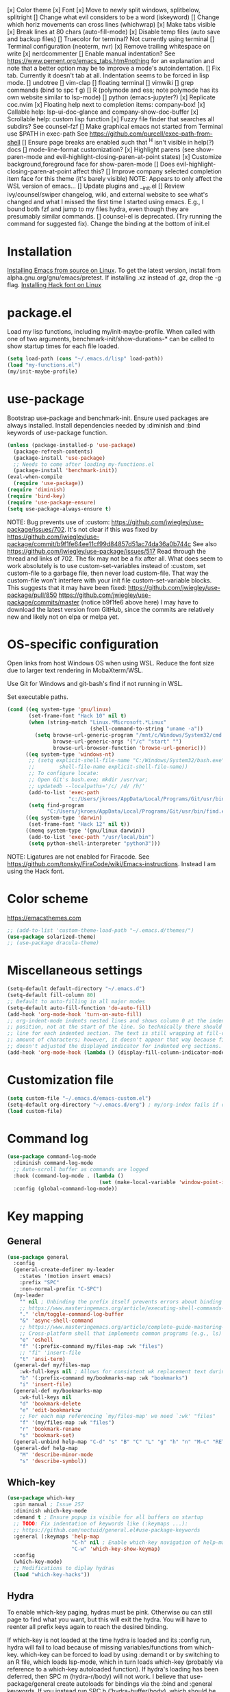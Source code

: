 [x] Color theme
[x] Font
[x] Move to newly split windows, splitbelow, splitright
[] Change what evil considers to be a word (iskeyword)
[] Change which horiz movements can cross lines (whichwrap)
[x] Make tabs visible
[x] Break lines at 80 chars (auto-fill-mode)
[x] Disable temp files (auto save and backup files)
[] Truecolor for terminal? Not currently using terminal
[] Terminal configuration (neoterm, nvr)
[x] Remove trailing whitespace on write
[x] nerdcommenter
[] Enable manual indentation? See https://www.pement.org/emacs_tabs.htm#nothing for an
explanation and note that a better option may be to improve a mode's autoindentation.
[] Fix tab. Currently it doesn't tab at all. Indentation seems to be forced in lisp mode.
[] undotree
[] vim-clap
[] floating terminal
[] vimwiki
[] grep commands (bind to spc f g)
[] R (polymode and ess; note polymode has its own website similar to lsp-mode)
[] python (emacs-jupyter?)
[x] Replicate coc.nvim
[x] Floating help next to completion items: company-box!
[x] Callable help: lsp-ui-doc-glance and company-show-doc-buffer
[x] Scrollable help: custom lisp function
[x] Fuzzy file finder that searches all subdirs? See counsel-fzf
[] Make graphical emacs not started from Terminal use $PATH in exec-path
See https://github.com/purcell/exec-path-from-shell
[] Ensure page breaks are enabled such that ^H isn't visible in help(?) docs
[] mode-line-format customization?
[x] Highlight parens (see show-paren-mode and evil-highlight-closing-paren-at-point states)
[x] Customize background,foreground face for show-paren-mode
[] Does evil-highlight-closing-paren-at-point affect this?
[] Improve company selected completion item face for this theme (it's barely visible)
NOTE: Appears to only affect the WSL version of emacs...
[] Update plugins and __init.el
[] Review ivy/counsel/swiper changelog, wiki, and external website to see what's changed
and what I missed the first time I started using emacs. E.g., I bound both fzf and
jump to my files hydra, even though they are presumably similar commands.
[] counsel-el is deprecated. (Try running the command for suggested fix).
Change the binding at the bottom of init.el

* Installation

[[info:efaq#Installing Emacs][Installing Emacs from source on Linux]]. To get the latest version, install from
alpha.gnu.org/gnu/emacs/pretest. If installing .xz instead of .gz, drop the -g
flag.
[[https://github.com/source-foundry/Hack#quick-installation][Installing Hack font on Linux]]
* package.el

Load my lisp functions, including my/init-maybe-profile. When called with one of
two arguments, benchmark-init/show-durations-* can be called to show startup
times for each file loaded.

#+BEGIN_SRC emacs-lisp :tangle yes
  (setq load-path (cons "~/.emacs.d/lisp" load-path))
  (load "my-functions.el")
  (my/init-maybe-profile)
#+END_SRC
* use-package

Bootstrap use-package and benchmark-init. Ensure used packages are always
installed. Install dependencies needed by :diminish and :bind keywords of
use-package function.

#+BEGIN_SRC emacs-lisp :tangle yes
  (unless (package-installed-p 'use-package)
    (package-refresh-contents)
    (package-install 'use-package)
    ;; Needs to come after loading my-functions.el
    (package-install 'benchmark-init))
  (eval-when-compile
    (require 'use-package))
  (require 'diminish)
  (require 'bind-key)
  (require 'use-package-ensure)
  (setq use-package-always-ensure t)
#+END_SRC

NOTE: Bug prevents use of :custom:
https://github.com/jwiegley/use-package/issues/702. It's not clear if this was
fixed by
https://github.com/jwiegley/use-package/commit/b9f1fe64ee11cf99d84857d51ac74da36a0b744c
See also https://github.com/jwiegley/use-package/issues/517 Read through the
thread and links of 702. The fix may not be a fix after all.  What does seem
to work absolutely is to use custom-set-variables instead of :custom, set
custom-file to a garbage file, then never load custom-file. That way the
custom-file won't interfere with your init file custom-set-variable blocks.
This suggests that it may have been fixed:
https://github.com/jwiegley/use-package/pull/850
https://github.com/jwiegley/use-package/commits/master (notice b9f1fe6 above
here) I may have to download the latest version from GitHub, since the
commits are relatively new and likely not on elpa or melpa yet.
* OS-specific configuration

Open links from host Windows OS when using WSL. Reduce the font size due to
larger text rendering in MobaXterm/WSL.

Use Git for Windows and git-bash's find if not running in WSL.

Set executable paths.

#+BEGIN_SRC emacs-lisp :tangle yes
  (cond ((eq system-type 'gnu/linux)
         (set-frame-font "Hack 10" nil t)
         (when (string-match "Linux.*Microsoft.*Linux"
                             (shell-command-to-string "uname -a"))
           (setq browse-url-generic-program "/mnt/c/Windows/System32/cmd.exe"
                 browse-url-generic-args '("/c" "start" "")
                 browse-url-browser-function 'browse-url-generic)))
        ((eq system-type 'windows-nt)
         ;; (setq explicit-shell-file-name "C:/Windows/System32/bash.exe"
         ;;        shell-file-name explicit-shell-file-name))
         ;; To configure locate:
         ;; Open Git's bash.exe; mkdir /usr/var;
         ;; updatedb --localpaths='/c/ /d/ /h/'
         (add-to-list 'exec-path
                      "c:/Users/jkroes/AppData/Local/Programs/Git/usr/bin/")
         (setq find-program
               "C:/Users/jkroes/AppData/Local/Programs/Git/usr/bin/find.exe"))
        ((eq system-type 'darwin)
         (set-frame-font "Hack 12" nil t))
        ((memq system-type '(gnu/linux darwin))
         (add-to-list 'exec-path "/usr/local/bin")
         (setq python-shell-interpreter "python3")))
#+END_SRC

NOTE: Ligatures are not enabled for Firacode. See
https://github.com/tonsky/FiraCode/wiki/Emacs-instructions. Instead I am using
the Hack font.
* Color scheme

https://emacsthemes.com

#+BEGIN_SRC emacs-lisp :tangle yes
  ;; (add-to-list 'custom-theme-load-path "~/.emacs.d/themes/")
  (use-package solarized-theme)
  ;; (use-package dracula-theme)
#+END_SRC
* Miscellaneous settings

#+BEGIN_SRC emacs-lisp :tangle yes
  (setq-default default-directory "~/.emacs.d")
  (setq-default fill-column 80)
  ;; Default to auto-filling in all major modes
  (setq-default auto-fill-function 'do-auto-fill)
  (add-hook 'org-mode-hook 'turn-on-auto-fill)
  ;; org-indent-mode indents nested lines and shows column 0 at the indented
  ;; position, not at the start of the line. So technically there should be a fill
  ;; line for each indented section. The text is still wrapping at fill-column
  ;; amount of characters; however, it doesn't appear that way because fill-column
  ;; doesn't adjusted the displayed indicator for indented org sections.
  (add-hook 'org-mode-hook (lambda () (display-fill-column-indicator-mode -1)))
#+END_SRC
* Customization file

#+BEGIN_SRC emacs-lisp :tangle yes
  (setq custom-file "~/.emacs.d/emacs-custom.el")
  (setq-default org-directory "~/.emacs.d/org") ; my/org-index fails if org-directory doesn't exist (before org loads)
  (load custom-file)
#+END_SRC
* Command log

#+BEGIN_SRC emacs-lisp :tangle yes
  (use-package command-log-mode
    :diminish command-log-mode
    ;; Auto-scroll buffer as commands are logged
    :hook (command-log-mode . (lambda ()
                                (set (make-local-variable 'window-point-insertion-type) t)))
    :config (global-command-log-mode))
#+END_SRC
* Key mapping
** General

#+BEGIN_SRC emacs-lisp :tangle yes
  (use-package general
    :config
    (general-create-definer my-leader
      :states '(motion insert emacs)
      :prefix "SPC"
      :non-normal-prefix "C-SPC")
    (my-leader
      "" nil ; Unbinding the prefix itself prevents errors about binding to non-prefix keys somehow
      ;; https://www.masteringemacs.org/article/executing-shell-commands-emacs
      "." 'clm/toggle-command-log-buffer
      "&" 'async-shell-command
      ;; https://www.masteringemacs.org/article/complete-guide-mastering-eshell
      ;; Cross-platform shell that implements common programs (e.g., ls) in elisp
      "e" 'eshell
      "f" '(:prefix-command my/files-map :wk "files")
      ;; "fi" 'insert-file
      "t" 'ansi-term)
    (general-def my/files-map
      :wk-full-keys nil ; Allows for consistent wk replacement text during cyclical map navigation
      "b" '(:prefix-command my/bookmarks-map :wk "bookmarks")
      "i" 'insert-file)
    (general-def my/bookmarks-map
      :wk-full-keys nil
      "d" 'bookmark-delete
      "e" 'edit-bookmark:w
      ;; For each map referencing `my/files-map' we need `:wk' "files"
      "f" '(my/files-map :wk "files")
      "r" 'bookmark-rename
      "s" 'bookmark-set)
    (general-unbind help-map "C-d" "s" "B" "C" "L" "g" "h" "n" "M-c" "RET" "C-n" "C-p" "C-t" "C-\\")
    (general-def help-map
      "M" 'describe-minor-mode
      "s" 'describe-symbol))
#+END_SRC

** Which-key

#+BEGIN_SRC emacs-lisp :tangle yes
  (use-package which-key
    :pin manual ; Issue 257
    :diminish which-key-mode
    :demand t ; Ensure popup is visible for all buffers on startup
    ;; TODO: Fix indentation of keywords like (:keymaps ...):
    ;; https://github.com/noctuid/general.el#use-package-keywords
    :general (:keymaps 'help-map
                       "C-h" nil ; Enable which-key navigation of help-map bindings
                       "C-w" 'which-key-show-keymap)
    :config
    (which-key-mode)
    ;; Modifications to diplay hydras
    (load "which-key-hacks"))
#+END_SRC

** Hydra

To enable which-key paging, hydras must be pink. Otherwise ou can still page to
find what you want, but this will exit the hydra. You will have to reenter all
prefix keys again to reach the desired binding.

If which-key is not loaded at the time hydra is loaded and its :config run,
hydra will fail to load because of missing variables/functions from
which-key. which-key can be forced to load by using :demand t or by switching to
an R file, which loads lsp-mode, which in turn loads which-key (probably via
reference to a which-key autoloaded function). If hydra's loading has been
deferred, then SPC m (hydra-r/body) will not work. I believe that
use-package/general create autoloads for bindings via the :bind and :general
keywords. If you instead run SPC b ('hydra-buffer/body), which should be such an
autoload, then hydra will load, and SPC m will work. Alternativley, you can use
:commands hydra-r/body to create an autoload that triggers when SPC m is
pressed. However, at this point, hydra is loading after ess-r-mode, which needs
my/defhydra to be present. If it's not, the hydra activates but the hydra heads
won't have the desired names in which-key.

#+BEGIN_SRC emacs-lisp :tangle yes
  (use-package hydra
    :demand t
    :after which-key
    :commands hydra-r/body
    :general
    (my-leader
      "b" 'hydra-buffer/body
      "w" 'hydra-window/body)
    ;; Add opinionated counsel-hydra-heads to all hydras
    (:keymaps 'hydra-base-map "." 'counsel-hydra-heads)
    :config
    (defun counsel-hydra-integrate (old-func &rest args)
      "Function used to advise `counsel-hydra-heads' to work with
   blue and amranath hydras."
      (hydra-keyboard-quit)
      (apply old-func args)
      (funcall-interactively hydra-curr-body-fn))
    (advice-add 'counsel-hydra-heads :around 'counsel-hydra-integrate)
    (defhydra hydra-window (:color pink)
      "Window"
      ("h" windmove-left)
      ("j" windmove-down)
      ("k" windmove-up)
      ("l" windmove-right)
      ("b" hydra-buffer/body :color blue)
      ("v" my/split-window-right-move)
      ("x" my/split-window-below-move)
      ("m" delete-other-windows :color blue)
      ("M" my/delete-other-windows-and-buffers :color blue)
      ("q" nil))
    (defhydra hydra-buffer (:color pink)
      "Buffer"
      ("k" kill-buffer) ;; nil arg means kill current buffer (ivy auto-selects current buffer)
      ("K" my/kill-other-buffers :color blue)
      ("r" read-only-mode)
      ("s" my/switch-to-scratch)
      ("v" view-buffer)
      ("w" hydra-window/body :color blue)
      ("q" nil))
    ;; Load hydras and integrate with which-key
    (load "my-hydras")
    (add-hook 'after-init-hook
              (lambda ()
                (my/defhydra 'hydra-window)
                (my/defhydra 'hydra-buffer))))
#+END_SRC

*** TODO my/defhydra deferral
my/defhydra should only run after all defhydra/dehydra+ blocks have been
evaluated. Place my/defhydra calls within with-eval-after-load for all packages
whose configuration includes defhydra/defhydra+ statements relevant to a given
hydra
* Windows management

#+BEGIN_SRC emacs-lisp :tangle yes
  (with-eval-after-load "hydra"
    (winner-mode)
    (defhydra+ hydra-window()
      ("z" winner-undo)
      ;; ("z" (progn
      ;;     (winner-undo)
      ;;     (setq this-command 'winner-undo))
      ;;  "winner-undo") ; Needed for winner-redo, it appears
      ("Z" winner-redo)))

  (use-package ace-window
    :after hydra
    :config
    (defhydra+ hydra-window ()
      ("a" ace-window)
      ("s" ace-swap-window)
      ("d" ace-delete-window)))
#+END_SRC
* File browser

#+BEGIN_SRC emacs-lisp :tangle yes
  (use-package ranger
    :defer t
    :general (my-leader "r" 'deer)
    :config (ranger-override-dired-mode t))
#+END_SRC
* Comments

See the README for examples, evil usage, and tips

#+BEGIN_SRC emacs-lisp :tangle yes
  (use-package evil-nerd-commenter
    :after evil
    :general (my-leader
               "c" '(:ignore t :wk "comments")
               "cc" 'evilnc-comment-or-uncomment-lines
               "cC" 'evilnc-copy-and-comment-lines
               "ci" 'counsel-imenu-comments
               ;; When given C-u <n>, will forward-match <n> against the rightmost
               ;; digits of each line. E.g., on line 160, C-u <72> will target lines
               ;; 160-172
               "cl" 'evilnc-quick-comment-or-uncomment-to-the-line
               "cp" 'evilnc-comment-or-uncomment-paragraphs
               "cy" 'evilnc-comment-and-kill-ring-save
               ;; Whether empty lines can be commented as part of a selection
               "ce" 'evilnc-toggle-comment-empty-lines
               ;; When toggled off, all lines in a selection are commented if any
               ;; uncommented lines are included. Note that blank lines never count
               "cv" 'evilnc-toggle-invert-comment-line-by-line
               "c," 'evilnc-comment-operator
               "c." 'evilnc-copy-and-comment-operator)
    :config
    (defun counsel-imenu-comments ()
      "Use counsel to display comments in current buffer"
      (interactive)
      (let* ((imenu-create-index-function 'evilnc-imenu-create-index-function))
        (unless (featurep 'counsel) (require 'counsel))
        (counsel-imenu))))
#+END_SRC
* Completion / LSP

#+BEGIN_SRC emacs-lisp :tangle yes
  ;; (use-package lsp-ivy :commands lsp-ivy-workspace-symbol)
  ;; (use-package lsp-treemacs :commands lsp-treemacs-error-list)
  ;; (use-package dap-mode)
  ;; (require 'dap-python)
  ;; Testing out for parameter completion in lsp...
  ;; (use-package yasnippet
  ;;   :hook ((python-mode . yas-minor-mode)
  ;;          (ess-r-mode . yas-minor-mode)))

  (use-package company
    :general
    (:keymaps 'company-mode-map
              "<tab>" 'company-indent-or-complete-common)
    (:keymaps 'company-active-map
              "M-n"  nil
              "M-p"  nil
              "C-n"  'company-select-next
              "C-p"  'company-select-previous))

  ;; Provides custom icons and popup documentation to the right of
  ;; completion items, similar to coc.nvim, when used with lsp-mode.
  (use-package company-box
    :diminish company-box-mode
    :hook
    (company-mode . company-box-mode)
    ;; When ess-eldoc-mode is enabled, it vanishes the company completion menu, at
    ;; least with company-box enabled. I could customize this, but I have a
    ;; feeling it may have been useful with lsp-mode. Did it affect lsp-based
    ;; company completion? TODO: Test this if you ever reenable lsp-mode for ess-r
    (ess-r-mode . (lambda () (setq ess-eldoc-mode -1))))

  (use-package lsp-mode
    :hook ((python-mode . lsp)
           ;; TODO: Currently the VOC inventory .Rmd report is crashing lsp-r
           ;; Not all Rmd files are affected. Could it be
           ;; the size of the file, the latex, lsp-mode, or the language server
           ;; casuing the issue?
           ;; NOTE: Without lsp-mode, to get full completion you will need to
           ;; evaluate the libraries in an iess-r buffer, and possibly any
           ;; objects you want completed
           ;; (ess-r-mode . lsp)
           (lsp-mode . lsp-enable-which-key-integration))
    :commands lsp
    :config
    (setq read-process-output-max (* 1024 1024)
          lsp-prefer-capf t
          lsp-idle-delay 0.500))

  (use-package lsp-ui
    :commands lsp-ui-mode
    :config
    (defun scroll-down-lsp-ui ()
      "Enable scrolling documentation child frames when using lsp-ui-doc-glance"
      (interactive)
      (if (lsp-ui-doc--frame-visible-p)
          (let ((kmap (make-sparse-keymap)))
            (define-key kmap (kbd "q")
              '(lambda ()
                 (interactive)
                 (lsp-ui-doc-unfocus-frame)
                 (setq overriding-terminal-local-map nil)
                 (setq which-key-show-transient-maps t)))
            (setq which-key-show-transient-maps nil)
            (setq overriding-terminal-local-map kmap)
            (lsp-ui-doc-focus-frame)))
      (evil-scroll-page-down 1))
    (general-define-key
     :states '(motion insert emacs)
     "C-f" 'scroll-down-lsp-ui)
    ;; Disable underlines in lsp-ui-doc child frames
    (custom-set-faces '(nobreak-space ((t nil)))))
#+END_SRC

** TODO Finish setting up lsp package extensions,
** TODO Test DAP for R and Python
* Vim emulation
#+BEGIN_SRC emacs-lisp :tangle yes
  (use-package evil-tutor :after evil
    :general (:keymaps 'help-map "T" 'evil-tutor-start))

  (use-package evil-escape
    :after evil
    :diminish evil-escape-mode
    :config (evil-escape-mode))

  ;; (use-package evil-surround :after evil)

  (use-package evil
    :config
    ;; (defalias 'evil-insert-state 'evil-emacs-state)    ; Alternative to disabling insert-state bindings
    (setq evil-normal-state-modes
          '(lisp-interaction-mode                         ; *scratch*
            emacs-lisp-mode
            python-mode
            ess-r-mode
            markdown-mode
            fundamental-mode
            lua-mode
            org-mode)
          evil-insert-state-modes
          '(inferior-ess-r-mode))
    (defhydra+ hydra-window ()
      ("-" evil-window-decrease-height)
      ("+" evil-window-increase-height)
      ("<" evil-window-decrease-width)
      (">" evil-window-increase-width)
      ("c" evil-window-delete)
      ("r" evil-window-rotate-downwards)
      ("R" evil-window-rotate-upwards))
    (defhydra+ hydra-buffer ()
      ("l" evil-switch-to-windows-last-buffer))
    (evil-mode))
#+END_SRC
* Fuzzy finder

#+BEGIN_SRC emacs-lisp :tangle yes
  ;; Was having issues with history, sorting, filtering in ivy using smex (M-x)
  ;; and/or flx (ivy in general), so I tried out prescient instead. The latter
  ;; has a definite history file it can read and write to.
  ;; (use-package smex)
  ;; (use-package flx)
  ;; TODO: Look into selectrum to replace ivy/counsel
  (use-package prescient)
  (use-package ivy-prescient)
  (use-package ivy :diminish ivy-mode)
  ;; Usage within minibuffer: C-h m
  ;; Accept current candidate: C-j
  ;; Accept current input: C-M-j
  (use-package counsel ;; Installs and loads ivy and swiper as dependencies
    :diminish counsel-mode
    :general
    (my-leader
      "SPC" 'counsel-M-x
      "'" 'ivy-resume)
    (:keymaps 'my/files-map
              ;; TODO: Add an action to change dir similar to C-u
              "f" 'counsel-fzf ; C-u prompts for directory selection
              ;; https://beyondgrep.com/feature-comparison/
              "g" 'counsel-rg ; C-x C-d to change directory
              "m" 'counsel-recentf)
    (:keymaps 'my/bookmarks-map
              "D" 'counsel-bookmarked-directory
              ;; TODO: Customize counsel-bookmark action list to include delete, rename, and set
              "j" 'counsel-bookmark)
    (:keymaps 'ivy-minibuffer-map
              "M-m"  'ivy-mark
              "M-u"  'ivy-unmark
              ;; For counsel-find-file, RET should add dir to search path instead of pulling up dired
              [remap ivy-done] 'ivy-alt-done
              [remap ivy-alt-done] 'ivy-done)
  ;; counsel-grep
  ;; counsel-org-file
    :config
    (defhydra+ hydra-buffer ()
      ("b" ivy-switch-buffer :color blue) ; Faster than counsel-switch-buffer b/c lack of preview
      ("B" counsel-buffer-or-recentf :color blue))
    (setq ivy-re-builders-alist '((t . ivy--regex-fuzzy))
          ivy-help-file "~/.emacs.d/ivy-help.org"))
#+END_SRC
* Project manager

#+BEGIN_SRC emacs-lisp :tangle yes
  ;; TODO: Investigate projectile
  ;; https://docs.projectile.mx/projectile/index.html
  (use-package projectile
    :general (my-leader "p" 'projectile-command-map))

  ;; TODO: Investigate org-projectile source code (the docs are sparse)
  (use-package org-projectile
    :config
    (org-projectile-per-project) ; Per-project org files
    ;; Add all org files contained in projectile directories to org-agenda-files
    (setq org-agenda-files (append org-agenda-files projectile-known-projects))
    ;; Adds a TODO capture template activated by letter p (see org-capture) that
    ;; captures to <current-project>/TODO.org for org-capture or
    ;; <selected-project>/TODO.org for org-projectile-todo-completing-read
    ;; and replaces the default t(ask) template stored in ~/.notes normally
    (push (org-projectile-project-todo-entry) org-capture-templates))
#+END_SRC
* Organization and notes

#+BEGIN_SRC emacs-lisp :tangle yes
  ;; TODO: Investigate later:
  ;; sparse trees (e.g., to hide finished tasks)
  ;; drawers
  ;; blocks
  ;; links
  ;; todo subsequences
  ;; habits
  ;; priorities
  ;; cookies [%]
  ;; tags
  ;; properties
  ;; column view
  ;; details for dates and times, including clocking
  ;; refile, archive, capture refile and templates
  ;; working with attachments
  ;; agenda onward
  ;; diary

  ;;;; TODO:
  ;; Find command to add repeating timers rather than editing manually
  ;; Make RET convert plain text under cursor or selected to link. Currenlty it
  ;; only follows existing links, so one-half vimwiki functionality
  ;;;;; Bind the following:
  ;; org-set-property-and-value: sets property block
  ;; org-delete-property
  ;; C-u c-u c-u c-t: change todo state, regardless of state blocking (like
  ;; ordered property)
  ;; org-check-deadlines (c-c / d): show past-due or do within
  ;;      org-deadline-warning-days Reminders can be appended; e.g., <2004-02-29
  ;;      -5d> uses a 5-day advance notice Positives (+5m) indicate repeaters
  ;;      (repeating tasks). These must come before reminders.
  ;; org-check-before-date (c-c / b): checks deadliens and scheduled items before
  ;; date
  ;; org-check-after-date (c-c / a)
  ;; https://www.spacemacs.org/layers/+emacs/org/README.html

  (load "my-org-functions.el")
  (add-hook 'org-after-todo-statistics-hook 'my/org-summary-todo)

  (my-leader "o" '(:prefix-command my/global-org-map :wk "org-global"))
  (general-def my/global-org-map
    :wk-full-keys nil
    ;; Insert LaTeX-like symbols
    "a" 'org-agenda ; Dispatcher
    "e" 'counsel-org-entity ; https://orgmode.org/manual/Special-Symbols.html
    "i" 'my/org-index
    "l" 'org-insert-link-global
    "o" 'org-open-at-point-global
    ;; Capture to org-default-notes-file
    "c" 'counsel-org-capture
    ;; org-projectile-capture-for-current-project
    ;; NOTE: May not list all projects known by org-agenda since it relies on
    ;; projectile-relevant-known-projects and org-projectile-projects-file
    "p" 'org-projectile-project-todo-completing-read)

  ;; For some reason, this doesn't work if added to general-define-key below
  (evil-define-key 'normal org-mode-map
    (kbd "DEL") 'org-mark-ring-goto)
    ;; (kbd "DEL")
    ;; (lambda ()
    ;;   (interactive)
    ;;   (if (equal 1 (length (seq-uniq (cl-subseq org-mark-ring 0
    ;;                                             org-mark-ring-length))))
    ;;       (evil-backward-char)
    ;;     (org-mark-ring-goto))))

  ;;;; Existing bindings that I didn't change:
  ;; C-c ' (org-edit-src-code and org-edit-src-exit)
  ;; tab (org-cycle)
  ;; S-tab (global-org-cycle)
  ;;;;; Stucture (list/heading) editing
  ;; org-meta-return (m-ret): insert heading or item at current level
  ;;     org-insert-heading
  ;; org-insert-heading-respect-content (c-ret): Insert heading at end of subtree
  ;;     org-insert-heading-after-current
  ;; org-insert-todo-heading (m-s-ret): insert todo heading or checkbox item
  ;; org-insert-todo-heading-respect-content (c-s-ret): Insert todo heading at end of subtree
  ;; org-insert-subheading: Insert subheading
  ;; org-insert-todo-subheading
  (add-hook 'org-mode-hook
            (lambda ()
              (general-define-key
              :states 'motion
              :keymaps 'org-mode-map
              "RET" 'my/org-open-at-point-in-emacs
              "g" '(:ignore t :wk "Entry navigation")
              "gh" 'outline-previous-visible-heading
              "gl" 'outline-next-visible-heading
              "gk" 'org-backward-heading-same-level
              "gj" 'org-forward-heading-same-level)
              "U" 'outline-up-heading ; Navigate up a heading level
              (general-define-key
               :states '(motion insert)
              "M-h" 'org-metaleft ; Promote/dedent heading/list item
              "M-l" 'org-metaright ; Demote/indent heading/list item
              "M-j" 'org-shiftmetadown ;; Move heading or list item down
              "M-k" 'org-shiftmetaup
              "M-H" 'org-shiftmetaleft ;; Like metaleft for subtrees/sublists
              "M-L" 'org-shiftmetaright
              "M-J" 'org-metadown ;; Move subtree/sublist up/down
              "M-K" 'org-metaup
              ;; Respects lists when filling
              "M-q" 'org-fill-paragraph)))

  (general-define-key
   :prefix-command 'my/org-map
   ;; Highly varied. For list items, with prefix create checkbox else toggle
   ;; May affect multiple lines if on bullet point of outermost sublist's first
   ;; item. For cookies, update statistics.
   "SPC" 'org-ctrl-ctrl-c
   "." 'org-time-stamp ; Create or update existing timestamp
   "," 'org-insert-structure-template ; E.g. src block
   "d" 'org-deadline ; Insert deadline keyword with timtestamp
   "f" 'counsel-org-file ; Show attachments for current file
   ;; Not clear what the diff is b/w counsel-org-goto and counsel-org-goto-all,
   ;; except taht that latter produces more candidates
   "g" 'counsel-org-goto-all
   "s" 'org-schedule ; Insert schedule keyword with timestamp
   "!" 'org-time-stamp-inactive
   "I" 'org-clock-in
   "O" 'org-clock-out
   "Q" 'org-clock-cancel
   "^" 'org-sort ; Sort headings or list items
   "*" 'org-ctrl-c-star ; Complex (de)convert/toggle to heading
   "@" 'org-mark-subtree ; I was too lazy to look at yanking/pasting
   ;; Complex convert to list item(s) or cycle list level through bullet types
   "-" 'org-ctrl-c-minus
   "A" 'org-toggle-archive-tag ; Tag subtrees as non-tab-expandable
   "a" 'org-attach
   ;; Insert link or edit invisible URL portion of existing link with a
   ;; description. Backspace at beginning or end of displayed description will
   ;; remove start or end brackets, revealing the invisble portion of the link.
   ;; Selected text when inserting becomes link description.
   "l" 'org-insert-link
   "n" 'org-next-link
   ;; When calling in org file, link points to the current headline of file. For
   ;; other files, points to current line.
   "S" 'org-store-link
   ;; Headings whose parent has this property can not be marked done until
   ;; siblings on earlier lines are done
   "o" 'org-toggle-ordered-property
   ;; Cycle keywords. If switching from TODO to DONE for a repeating task, update
   ;; the timestamp by the amount of the repeater, and reset the keyword to
   ;; TODO. In contrast, C-- 1 C-c C-t permanently finishes the repeating
   ;; task. Repeating tasks are indicated as e.g. +5d, while alerts/reminders as
   ;; e.g. -4m. If you miss several due dates, you may want to update the
   ;; timestamp only once for all of these missed deadlines to a future date. This
   ;; requires ++ instead of +. The .+ repeater likewise updates to a future date,
   ;; but the new timestamp is relative to the completion time rather than the
   ;; timestamp. Both deadlines and schedules can have repeaters.
   "t" 'org-todo
   ;; Cycle heading keywords or list bullet types, or change timestamp by a day
   "H" 'org-shiftleft
   "L" 'org-shiftright
   ;; Move between list items of the same level
   "J" 'org-shiftdown
   "K" 'org-shiftup)

  (my-leader :keymaps 'org-mode-map "m" 'my/org-map)
#+END_SRC
* Programming languages
** elisp

#+BEGIN_SRC emacs-lisp :tangle yes
  (general-define-key
   :prefix-command 'my/elisp-map
   "c" 'check-parens            ; Debugging "End of file during parsing"
   ;; evals outermost expression containing or following point
   ;; ...and forces reset to initial value within a defvar,
   ;; defcustom, and defface expressions
   "d" 'eval-defun
   "m" 'pp-eval-expression      ; "m" for minibuffer, where exp is evaluated
   "s" 'pp-eval-last-sexp       ; evals expression preceding point
   "i" 'eval-print-last-sexp    ; "i" for insert(ing result)
   "r" 'eval-region)

  ;; "<backtab>" 'counsel-el ; counsel-assisted completion
  (my-leader :keymaps 'emacs-lisp-mode-map "m" 'my/elisp-map)
#+END_SRC

** R(markdown)

#+BEGIN_SRC emacs-lisp :tangle yes
  (use-package poly-markdown
    :mode (("\\.md" . poly-markdown-mode)))
  ;; NOTE: ess-r configuration and bindings are available inside chunks, where R-mode is active
  ;; I have bound polymode-export (render) to SPC-m-e-k
  (use-package poly-R
    :mode (("\\.Rmd" . poly-markdown+R-mode)))

  (use-package ess
    :hook (ess-r-mode . config-ess-r-mode)
    :config
    ;; Prevent window displaying company documentation buffer from vanishing when
    ;; invoking a binding not in company--electric-commands
    ;; (defun forget-saved-window-config ()
    ;;   (setq company--electric-saved-window-configuration nil))
    ;; (advice-add 'company-pre-command :before 'forget-saved-window-config)

    (defun config-ess-r-mode ()
      (ess-set-style 'RStudio)
      (setq-local ess-indent-offset 4) ; RStudio style uses a value of 2

      (defun show-company-doc-as-ess-help ()
        "Show ess help if available, else show company help"
        (interactive)
        (let* ((selected (nth company-selection company-candidates))
               (obj-help (ess-display-help-on-object selected)))
          (unless obj-help
            (company-show-doc-buffer))))

      (defun mode-specific-C-h ()
        "Mode-specific C-h for company-active-map"
        (interactive)
        (pcase major-mode
          ('ess-r-mode (show-company-doc-as-ess-help))
          (_ (company-show-doc-buffer))))

      (define-key company-active-map (kbd "C-h") 'mode-specific-C-h)

      ;; Rely on electric-pair-mode instead of skeleton
      (local-set-key (kbd "{") 'self-insert-command)
      (local-set-key (kbd "}") 'self-insert-command)

      ;; electric-layout-rules interferes with ess-roxy-newline-and-indent
      ;; if electric-layout-mode is enabled (it is not by default)
      (setq-local electric-layout-rules nil)
      )
    (add-hook 'ess-r-mode-hook
              (lambda ()
                (my/defhydra 'hydra-r)
                (my/defhydra 'hydra-r-help)
                (my/defhydra 'hydra-r-eval)
                (my/defhydra 'hydra-r-debug)))

    ;; Major-mode binding is more efficient than buffer-local binding in a hook. E.g.
    ;; (my-leader :keymaps 'local "m" 'hydra-r/body)
    ;; in def of `config-ess-r-mode'
    (my-leader :keymaps 'ess-r-mode-map "m" 'hydra-r/body)

    ;; Override Windows' help_type option of "html", to open help
    ;; in help buffer, not browser (see contents of .Rprofile)
    (pcase system-type
      ('windows-nt
       ;; iESS searches the paths listed in the variable exec-path for inferior-ess-r-program
       (add-to-list 'exec-path "c:/Users/jkroes/Documents/R/R-3.6.2/bin")
       ;; Sets R_USER and R_LIBS_USER
       (setenv "R_USER" "c:/Users/jkroes/Documents")
       ;; run-ess-r fails when this is set to Rterm
       (setq inferior-ess-r-program "R")
       (setenv "R_PROFILE_USER" "C:/Users/jkroes/.emacs.d/.Rprofile")
       ;; RStudio downloads pandoc with rmarkdown, but outside of RStudio
       ;; you need to notify R of the executable's directory
       (setenv "RSTUDIO_PANDOC" "C:/Users/jkroes/AppData/Local/Pandoc"))
      ('darwin (setenv "R_PROFILE_USER" "~/.emacs.d/.Rprofile")))
    (setq ess-nuke-trailing-whitespace-p t
          ;; ess-S-quit-kill-buffers-p 'ask
          inhibit-field-text-motion nil)) ; prompt acts as beginning of line if prompt is read-only

  (defun clear-shell ()
    (interactive)
    (let ((old-max comint-buffer-maximum-size))
      (setq comint-buffer-maximum-size 0)
      (comint-truncate-buffer)
      (setq comint-buffer-maximum-size old-max)))

  (global-set-key  (kbd "\C-x c") 'clear-shell)
#+END_SRC
* Random packages

#+BEGIN_SRC emacs-lisp :tangle yes
  (use-package page-break-lines)
  ;; (use-package osx-browse)
  ;; Potential ideas for fixing indentation? Didn't work when tried:
  ;; https://stackoverflow.com/questions/4643206/how-to-configure-indentation-in-emacs-lua-mode
  ;; https://github.com/kengonakajima/lua-mode/blob/master/my-lua.el
  ;; Turning off lua-electric-flag via setq-local in a hook
                                          ; (use-package lua-mode)
                                          ; (use-package jupyter)
#+END_SRC
* Local Variables

# Local Variables:
# eval: (add-hook 'after-save-hook (lambda ()(org-babel-tangle)) nil t)
# End:
